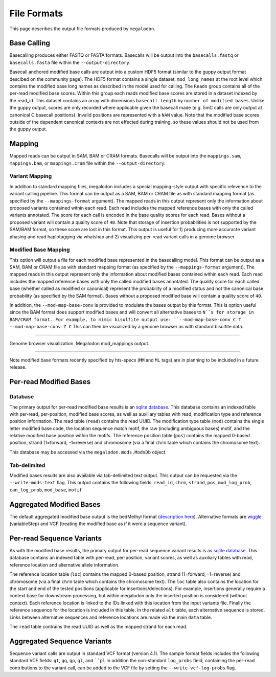 ************
File Formats
************

This page describes the output file formats produced by ``megalodon``.

------------
Base Calling
------------

Basecalling produces either FASTQ or FASTA formats.
Basecalls will be output into the ``basecalls.fastq`` or ``basecalls.fasta`` file within the ``--output-directory``.

Basecall anchored modified base calls are output into a custom HDF5 format (similar to the guppy output format descibed on the community page).
The HDF5 format contains a single dataset, ``mod_long_names`` at the root level which contains the modified base long names as described in the model used for calling.
The ``Reads`` group contains all of the per-read modified base scores.
Within this group each reads modified base scores are stored in a dataset indexed by the read_id.
This dataset contains an array with dimensions ``basecall length`` by ``number of modified bases``.
Unlike the guppy output, scores are only recorded where applicable given the basecall made (e.g. 5mC calls are only output at canonical C basecall positions).
Invalid positions are represented with a ``NAN`` value.
Note that the modified base scores outside of the dependent canonical contexts are not effected during training, so these values should not be used from the guppy output.

-------
Mapping
-------

Mapped reads can be output in SAM, BAM or CRAM formats.
Basecalls will be output into the ``mappings.sam``, ``mappings.bam``, or ``mappings.cram`` file within the ``--output-directory``.

~~~~~~~~~~~~~~~
Variant Mapping
~~~~~~~~~~~~~~~

In addition to standard mapping files, megalodon includes a special mapping-style output with specific relevence to the variant calling pipeline.
This format can be output as a SAM, BAM or CRAM file as with standard mapping format (as specified by the ``--mappings-format`` argument).
The mapped reads in this output represent only the information about proposed variants contained within each read.
Each read includes the mapped reference bases with only the called variants annotated.
The score for each call is encoded in the base quality scores for each read.
Bases without a proposed variant will contain a quality score of ``40``.
Note that storage of insertion probabilities is not supported by the SAM/BAM format, so these score are lost in this format.
This output is useful for 1) producing more accuracte variant phasing and read haplotagging via whatshap and 2) visualizing per-read variant calls in a genome browser.

~~~~~~~~~~~~~~~~~~~~~
Modified Base Mapping
~~~~~~~~~~~~~~~~~~~~~

This option will output a file for each modified base represented in the basecalling model.
This format can be output as a SAM, BAM or CRAM file as with standard mapping format (as specified by the ``--mappings-format`` argument).
The mapped reads in this output represent only the information about modified bases contained within each read.
Each read includes the mapped reference bases with only the called modified bases annotated.
The quality score for each called base (whether called as modified or canonical) represent the probability of a modified status and not the canonical base probability (as specified by the SAM format).
Bases without a proposed modified base will contain a quality score of ``40``.

In addition, the ``--mod-map-base-conv`` is provided to modulate the bases output by this format.
This is option useful since the BAM format does support modified bases and will convert all alternative bases to ``N``s for storage in BAM/CRAM format.
For example, to mimic bisulfite output use: ``--mod-map-base-conv C T --mod-map-base-conv Z C``
This can then be visualized by a genome browser as with standard bisulfite data.

----

.. figure::  _images/mod_mapping_viz.png
   :align: center
   :width: 600

   Genome browser visualization. Megalodon mod_mappings output.

----

Note modified base formats recently specified by hts-specs (``MM`` and ``ML`` tags) are in planning to be included in a future release.

-----------------------
Per-read Modified Bases
-----------------------

~~~~~~~~
Database
~~~~~~~~

The primary output for per-read modified base results is an `sqlite database <https://www.sqlite.org/index.html>`_.
This database contains an indexed table with per-read, per-position, modified base scores, as well as auxiliary tables with read, modification type and reference position information.
The read table (``read``) contains the read UUID.
The modification type table (``mod``) contains the single letter modified base code, the location sequence match motif, the raw (including ambiguous bases) motif, and the relative modified base position within the motifs.
The reference position table (``pos``) contains the mapped 0-based position, strand (1=forward, -1=reverse) and chromosome (via a final ``chrm`` table which contains the chromosome text).

This database may be accessed via the ``megalodon.mods.ModsDb`` object.

~~~~~~~~~~~~~
Tab-delimited
~~~~~~~~~~~~~

Modified bases results are also available via tab-dellimited text output.
This output can be requested via the ``--write-mods-text`` flag.
This output contains the following fields: ``read_id``, ``chrm``, ``strand``, ``pos``, ``mod_log_prob``, ``can_log_prob``, ``mod_base``, ``motif``

-------------------------
Aggregated Modified Bases
-------------------------

The default aggregated modified base output is the bedMethyl format (`description here <https://www.encodeproject.org/data-standards/wgbs/>`_).
Alternative formats are `wiggle <https://genome.ucsc.edu/goldenPath/help/wiggle.html>`_ (variableStep) and VCF (treating the modified base as if it were a sequence variant).

--------------------------
Per-read Sequence Variants
--------------------------

As with the modified base results, the primary output for per-read sequence variant results is as `sqlite database <https://www.sqlite.org/index.html>`_.
This database contains an indexed table with per-read, per-position, variant scores, as well as auxiliary tables with read, reference location and alternative allele information.

The reference location table (``loc``) contains the mapped 0-based position, strand (1=forward, -1=reverse) and chromosome (via a final ``chrm`` table which contains the chromosome text).
The ``loc`` table also contains the location for the start and end of the tested positions (applicable for insertions/delections).
For example, insertions generally require a context base for downstream processing, but within megalodon only the inserted position is considered (without context).
Each reference location is linked to the IDs linked with this location from the input variants file.
Finally the reference sequence for the location is included in this table.
In the related ``alt`` table, each alternative sequence is stored.
Links between alternative sequences and reference locations are made via the main ``data`` table.

The ``read`` table contrains the read UUID as well as the mapped strand for each read.

----------------------------
Aggregated Sequence Variants
----------------------------

Sequence variant calls are output in standard VCF format (version 4.1).
The sample format fields includes the following standard VCF fields: ``gt``, ``gq``, ``gp``, ``gl``, and ````pl``
In addition the non-standard ``log_probs`` field, containing the per-read contributions to the variant call, can be added to the VCF file by setting the ``--write-vcf-log-probs`` flag.
